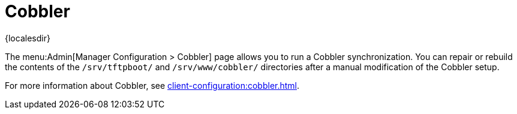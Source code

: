 [[ref-admin-cobbler]]
= Cobbler

{localesdir} 


The menu:Admin[Manager Configuration > Cobbler] page allows you to run a Cobbler synchronization.
You can repair or rebuild the contents of the [path]``/srv/tftpboot/`` and [path]``/srv/www/cobbler/`` directories after a manual modification of the Cobbler setup.

For more information about Cobbler, see xref:client-configuration:cobbler.adoc[].